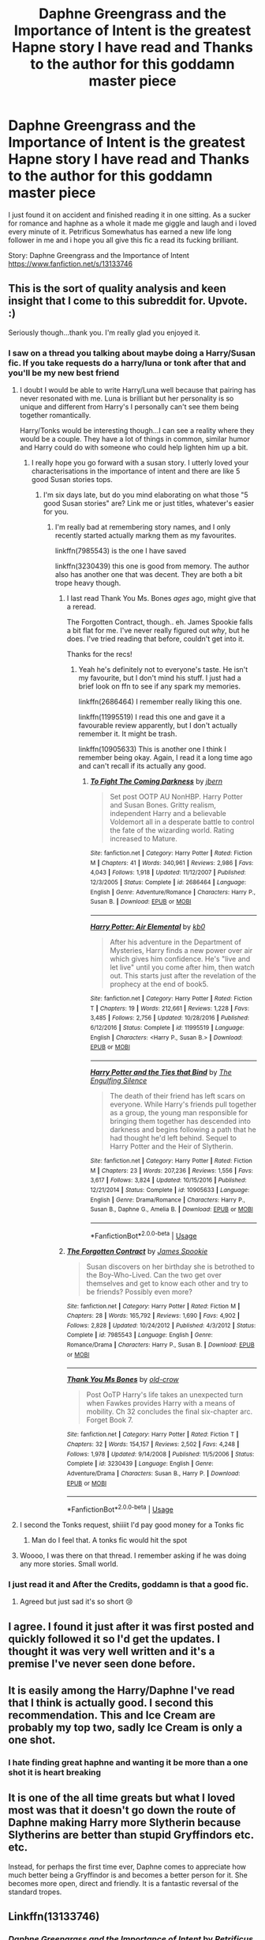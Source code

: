 #+TITLE: Daphne Greengrass and the Importance of Intent is the greatest Hapne story I have read and Thanks to the author for this goddamn master piece

* Daphne Greengrass and the Importance of Intent is the greatest Hapne story I have read and Thanks to the author for this goddamn master piece
:PROPERTIES:
:Author: flingerdinger
:Score: 189
:DateUnix: 1563759419.0
:DateShort: 2019-Jul-22
:FlairText: Recommendation
:END:
I just found it on accident and finished reading it in one sitting. As a sucker for romance and haphne as a whole it made me giggle and laugh and i loved every minute of it. Petrificus Somewhatus has earned a new life long follower in me and i hope you all give this fic a read its fucking brilliant.

Story: Daphne Greengrass and the Importance of Intent [[https://www.fanfiction.net/s/13133746]]


** This is the sort of quality analysis and keen insight that I come to this subreddit for. Upvote. :)

Seriously though...thank you. I'm really glad you enjoyed it.
:PROPERTIES:
:Author: PetrificusSomewhatus
:Score: 71
:DateUnix: 1563765066.0
:DateShort: 2019-Jul-22
:END:

*** I saw on a thread you talking about maybe doing a Harry/Susan fic. If you take requests do a harry/luna or tonk after that and you'll be my new best friend
:PROPERTIES:
:Author: flingerdinger
:Score: 19
:DateUnix: 1563765146.0
:DateShort: 2019-Jul-22
:END:

**** I doubt I would be able to write Harry/Luna well because that pairing has never resonated with me. Luna is brilliant but her personality is so unique and different from Harry's I personally can't see them being together romantically.

Harry/Tonks would be interesting though...I can see a reality where they would be a couple. They have a lot of things in common, similar humor and Harry could do with someone who could help lighten him up a bit.
:PROPERTIES:
:Author: PetrificusSomewhatus
:Score: 15
:DateUnix: 1563808565.0
:DateShort: 2019-Jul-22
:END:

***** I really hope you go forward with a susan story. I utterly loved your characterisations in the importance of intent and there are like 5 good Susan stories tops.
:PROPERTIES:
:Author: I_need_a_grownup
:Score: 4
:DateUnix: 1563889131.0
:DateShort: 2019-Jul-23
:END:

****** I'm six days late, but do you mind elaborating on what those "5 good Susan stories" are? Link me or just titles, whatever's easier for you.
:PROPERTIES:
:Author: OrionTheRed
:Score: 2
:DateUnix: 1564454165.0
:DateShort: 2019-Jul-30
:END:

******* I'm really bad at remembering story names, and I only recently started actually markng them as my favourites.

linkffn(7985543) is the one I have saved

linkffn(3230439) this one is good from memory. The author also has another one that was decent. They are both a bit trope heavy though.
:PROPERTIES:
:Author: I_need_a_grownup
:Score: 2
:DateUnix: 1564462749.0
:DateShort: 2019-Jul-30
:END:

******** I last read Thank You Ms. Bones /ages/ ago, might give that a reread.

The Forgotten Contract, though.. eh. James Spookie falls a bit flat for me. I've never really figured out /why/, but he does. I've tried reading that before, couldn't get into it.

Thanks for the recs!
:PROPERTIES:
:Author: OrionTheRed
:Score: 2
:DateUnix: 1564473722.0
:DateShort: 2019-Jul-30
:END:

********* Yeah he's definitely not to everyone's taste. He isn't my favourite, but I don't mind his stuff. I just had a brief look on ffn to see if any spark my memories.

linkffn(2686464) I remember really liking this one.

linkffn(11995519) I read this one and gave it a favourable review apparently, but I don't actually remember it. It might be trash.

linkffn(10905633) This is another one I think I remember being okay. Again, I read it a long time ago and can't recall if its actually any good.
:PROPERTIES:
:Author: I_need_a_grownup
:Score: 2
:DateUnix: 1564474652.0
:DateShort: 2019-Jul-30
:END:

********** [[https://www.fanfiction.net/s/2686464/1/][*/To Fight The Coming Darkness/*]] by [[https://www.fanfiction.net/u/940359/jbern][/jbern/]]

#+begin_quote
  Set post OOTP AU NonHBP. Harry Potter and Susan Bones. Gritty realism, independent Harry and a believable Voldemort all in a desperate battle to control the fate of the wizarding world. Rating increased to Mature.
#+end_quote

^{/Site/:} ^{fanfiction.net} ^{*|*} ^{/Category/:} ^{Harry} ^{Potter} ^{*|*} ^{/Rated/:} ^{Fiction} ^{M} ^{*|*} ^{/Chapters/:} ^{41} ^{*|*} ^{/Words/:} ^{340,961} ^{*|*} ^{/Reviews/:} ^{2,986} ^{*|*} ^{/Favs/:} ^{4,043} ^{*|*} ^{/Follows/:} ^{1,918} ^{*|*} ^{/Updated/:} ^{11/12/2007} ^{*|*} ^{/Published/:} ^{12/3/2005} ^{*|*} ^{/Status/:} ^{Complete} ^{*|*} ^{/id/:} ^{2686464} ^{*|*} ^{/Language/:} ^{English} ^{*|*} ^{/Genre/:} ^{Adventure/Romance} ^{*|*} ^{/Characters/:} ^{Harry} ^{P.,} ^{Susan} ^{B.} ^{*|*} ^{/Download/:} ^{[[http://www.ff2ebook.com/old/ffn-bot/index.php?id=2686464&source=ff&filetype=epub][EPUB]]} ^{or} ^{[[http://www.ff2ebook.com/old/ffn-bot/index.php?id=2686464&source=ff&filetype=mobi][MOBI]]}

--------------

[[https://www.fanfiction.net/s/11995519/1/][*/Harry Potter: Air Elemental/*]] by [[https://www.fanfiction.net/u/1251524/kb0][/kb0/]]

#+begin_quote
  After his adventure in the Department of Mysteries, Harry finds a new power over air which gives him confidence. He's "live and let live" until you come after him, then watch out. This starts just after the revelation of the prophecy at the end of book5.
#+end_quote

^{/Site/:} ^{fanfiction.net} ^{*|*} ^{/Category/:} ^{Harry} ^{Potter} ^{*|*} ^{/Rated/:} ^{Fiction} ^{T} ^{*|*} ^{/Chapters/:} ^{19} ^{*|*} ^{/Words/:} ^{212,661} ^{*|*} ^{/Reviews/:} ^{1,228} ^{*|*} ^{/Favs/:} ^{3,485} ^{*|*} ^{/Follows/:} ^{2,756} ^{*|*} ^{/Updated/:} ^{10/28/2016} ^{*|*} ^{/Published/:} ^{6/12/2016} ^{*|*} ^{/Status/:} ^{Complete} ^{*|*} ^{/id/:} ^{11995519} ^{*|*} ^{/Language/:} ^{English} ^{*|*} ^{/Characters/:} ^{<Harry} ^{P.,} ^{Susan} ^{B.>} ^{*|*} ^{/Download/:} ^{[[http://www.ff2ebook.com/old/ffn-bot/index.php?id=11995519&source=ff&filetype=epub][EPUB]]} ^{or} ^{[[http://www.ff2ebook.com/old/ffn-bot/index.php?id=11995519&source=ff&filetype=mobi][MOBI]]}

--------------

[[https://www.fanfiction.net/s/10905633/1/][*/Harry Potter and the Ties that Bind/*]] by [[https://www.fanfiction.net/u/1794030/The-Engulfing-Silence][/The Engulfing Silence/]]

#+begin_quote
  The death of their friend has left scars on everyone. While Harry's friends pull together as a group, the young man responsible for bringing them together has descended into darkness and begins following a path that he had thought he'd left behind. Sequel to Harry Potter and the Heir of Slytherin.
#+end_quote

^{/Site/:} ^{fanfiction.net} ^{*|*} ^{/Category/:} ^{Harry} ^{Potter} ^{*|*} ^{/Rated/:} ^{Fiction} ^{M} ^{*|*} ^{/Chapters/:} ^{23} ^{*|*} ^{/Words/:} ^{207,236} ^{*|*} ^{/Reviews/:} ^{1,556} ^{*|*} ^{/Favs/:} ^{3,617} ^{*|*} ^{/Follows/:} ^{3,824} ^{*|*} ^{/Updated/:} ^{10/15/2016} ^{*|*} ^{/Published/:} ^{12/21/2014} ^{*|*} ^{/Status/:} ^{Complete} ^{*|*} ^{/id/:} ^{10905633} ^{*|*} ^{/Language/:} ^{English} ^{*|*} ^{/Genre/:} ^{Drama/Romance} ^{*|*} ^{/Characters/:} ^{Harry} ^{P.,} ^{Susan} ^{B.,} ^{Daphne} ^{G.,} ^{Amelia} ^{B.} ^{*|*} ^{/Download/:} ^{[[http://www.ff2ebook.com/old/ffn-bot/index.php?id=10905633&source=ff&filetype=epub][EPUB]]} ^{or} ^{[[http://www.ff2ebook.com/old/ffn-bot/index.php?id=10905633&source=ff&filetype=mobi][MOBI]]}

--------------

*FanfictionBot*^{2.0.0-beta} | [[https://github.com/tusing/reddit-ffn-bot/wiki/Usage][Usage]]
:PROPERTIES:
:Author: FanfictionBot
:Score: 1
:DateUnix: 1564474674.0
:DateShort: 2019-Jul-30
:END:


******** [[https://www.fanfiction.net/s/7985543/1/][*/The Forgotten Contract/*]] by [[https://www.fanfiction.net/u/649126/James-Spookie][/James Spookie/]]

#+begin_quote
  Susan discovers on her birthday she is betrothed to the Boy-Who-Lived. Can the two get over themselves and get to know each other and try to be friends? Possibly even more?
#+end_quote

^{/Site/:} ^{fanfiction.net} ^{*|*} ^{/Category/:} ^{Harry} ^{Potter} ^{*|*} ^{/Rated/:} ^{Fiction} ^{M} ^{*|*} ^{/Chapters/:} ^{28} ^{*|*} ^{/Words/:} ^{165,792} ^{*|*} ^{/Reviews/:} ^{1,690} ^{*|*} ^{/Favs/:} ^{4,902} ^{*|*} ^{/Follows/:} ^{2,828} ^{*|*} ^{/Updated/:} ^{10/24/2012} ^{*|*} ^{/Published/:} ^{4/3/2012} ^{*|*} ^{/Status/:} ^{Complete} ^{*|*} ^{/id/:} ^{7985543} ^{*|*} ^{/Language/:} ^{English} ^{*|*} ^{/Genre/:} ^{Romance/Drama} ^{*|*} ^{/Characters/:} ^{Harry} ^{P.,} ^{Susan} ^{B.} ^{*|*} ^{/Download/:} ^{[[http://www.ff2ebook.com/old/ffn-bot/index.php?id=7985543&source=ff&filetype=epub][EPUB]]} ^{or} ^{[[http://www.ff2ebook.com/old/ffn-bot/index.php?id=7985543&source=ff&filetype=mobi][MOBI]]}

--------------

[[https://www.fanfiction.net/s/3230439/1/][*/Thank You Ms Bones/*]] by [[https://www.fanfiction.net/u/616007/old-crow][/old-crow/]]

#+begin_quote
  Post OoTP Harry's life takes an unexpected turn when Fawkes provides Harry with a means of mobility. Ch 32 concludes the final six-chapter arc. Forget Book 7.
#+end_quote

^{/Site/:} ^{fanfiction.net} ^{*|*} ^{/Category/:} ^{Harry} ^{Potter} ^{*|*} ^{/Rated/:} ^{Fiction} ^{T} ^{*|*} ^{/Chapters/:} ^{32} ^{*|*} ^{/Words/:} ^{154,157} ^{*|*} ^{/Reviews/:} ^{2,502} ^{*|*} ^{/Favs/:} ^{4,248} ^{*|*} ^{/Follows/:} ^{1,978} ^{*|*} ^{/Updated/:} ^{9/14/2008} ^{*|*} ^{/Published/:} ^{11/5/2006} ^{*|*} ^{/Status/:} ^{Complete} ^{*|*} ^{/id/:} ^{3230439} ^{*|*} ^{/Language/:} ^{English} ^{*|*} ^{/Genre/:} ^{Adventure/Drama} ^{*|*} ^{/Characters/:} ^{Susan} ^{B.,} ^{Harry} ^{P.} ^{*|*} ^{/Download/:} ^{[[http://www.ff2ebook.com/old/ffn-bot/index.php?id=3230439&source=ff&filetype=epub][EPUB]]} ^{or} ^{[[http://www.ff2ebook.com/old/ffn-bot/index.php?id=3230439&source=ff&filetype=mobi][MOBI]]}

--------------

*FanfictionBot*^{2.0.0-beta} | [[https://github.com/tusing/reddit-ffn-bot/wiki/Usage][Usage]]
:PROPERTIES:
:Author: FanfictionBot
:Score: 1
:DateUnix: 1564462810.0
:DateShort: 2019-Jul-30
:END:


**** I second the Tonks request, shiiiit I'd pay good money for a Tonks fic
:PROPERTIES:
:Author: TheMcPvper
:Score: 4
:DateUnix: 1563805554.0
:DateShort: 2019-Jul-22
:END:

***** Man do I feel that. A tonks fic would hit the spot
:PROPERTIES:
:Author: yung-lew
:Score: 3
:DateUnix: 1563833678.0
:DateShort: 2019-Jul-23
:END:


**** Woooo, I was there on that thread. I remember asking if he was doing any more stories. Small world.
:PROPERTIES:
:Author: harryredditalt
:Score: 1
:DateUnix: 1563807452.0
:DateShort: 2019-Jul-22
:END:


*** I just read it and After the Credits, goddamn is that a good fic.
:PROPERTIES:
:Author: Brynjolf-of-Riften
:Score: 3
:DateUnix: 1563800289.0
:DateShort: 2019-Jul-22
:END:

**** Agreed but just sad it's so short 😢
:PROPERTIES:
:Author: Erkkipotter
:Score: 2
:DateUnix: 1563805603.0
:DateShort: 2019-Jul-22
:END:


** I agree. I found it just after it was first posted and quickly followed it so I'd get the updates. I thought it was very well written and it's a premise I've never seen done before.
:PROPERTIES:
:Author: pinkpandamomma
:Score: 19
:DateUnix: 1563760132.0
:DateShort: 2019-Jul-22
:END:


** It is easily among the Harry/Daphne I've read that I think is actually good. I second this recommendation. This and Ice Cream are probably my top two, sadly Ice Cream is only a one shot.
:PROPERTIES:
:Author: TheCowofAllTime
:Score: 12
:DateUnix: 1563769157.0
:DateShort: 2019-Jul-22
:END:

*** I hate finding great haphne and wanting it be more than a one shot it is heart breaking
:PROPERTIES:
:Author: flingerdinger
:Score: 4
:DateUnix: 1563769256.0
:DateShort: 2019-Jul-22
:END:


** It is one of the all time greats but what I loved most was that it doesn't go down the route of Daphne making Harry more Slytherin because Slytherins are better than stupid Gryffindors etc. etc.

Instead, for perhaps the first time ever, Daphne comes to appreciate how much better being a Gryffindor is and becomes a better person for it. She becomes more open, direct and friendly. It is a fantastic reversal of the standard tropes.
:PROPERTIES:
:Author: Ch1pp
:Score: 10
:DateUnix: 1563789173.0
:DateShort: 2019-Jul-22
:END:


** Linkffn(13133746)
:PROPERTIES:
:Author: nickaubain
:Score: 10
:DateUnix: 1563765249.0
:DateShort: 2019-Jul-22
:END:

*** [[https://www.fanfiction.net/s/13133746/1/][*/Daphne Greengrass and the Importance of Intent/*]] by [[https://www.fanfiction.net/u/11491751/Petrificus-Somewhatus][/Petrificus Somewhatus/]]

#+begin_quote
  This is the story of how Voldemort and the tools he created to defy death were destroyed by Harry Potter and me while sitting in an empty Hogwarts classroom using Harry's idea, my design, and most importantly, our intent. Set during 6th Year.
#+end_quote

^{/Site/:} ^{fanfiction.net} ^{*|*} ^{/Category/:} ^{Harry} ^{Potter} ^{*|*} ^{/Rated/:} ^{Fiction} ^{T} ^{*|*} ^{/Chapters/:} ^{23} ^{*|*} ^{/Words/:} ^{71,756} ^{*|*} ^{/Reviews/:} ^{876} ^{*|*} ^{/Favs/:} ^{3,124} ^{*|*} ^{/Follows/:} ^{2,549} ^{*|*} ^{/Updated/:} ^{3/12} ^{*|*} ^{/Published/:} ^{11/29/2018} ^{*|*} ^{/Status/:} ^{Complete} ^{*|*} ^{/id/:} ^{13133746} ^{*|*} ^{/Language/:} ^{English} ^{*|*} ^{/Genre/:} ^{Romance/Family} ^{*|*} ^{/Characters/:} ^{<Harry} ^{P.,} ^{Daphne} ^{G.>} ^{Astoria} ^{G.} ^{*|*} ^{/Download/:} ^{[[http://www.ff2ebook.com/old/ffn-bot/index.php?id=13133746&source=ff&filetype=epub][EPUB]]} ^{or} ^{[[http://www.ff2ebook.com/old/ffn-bot/index.php?id=13133746&source=ff&filetype=mobi][MOBI]]}

--------------

*FanfictionBot*^{2.0.0-beta} | [[https://github.com/tusing/reddit-ffn-bot/wiki/Usage][Usage]]
:PROPERTIES:
:Author: FanfictionBot
:Score: 7
:DateUnix: 1563765278.0
:DateShort: 2019-Jul-22
:END:


** does this fic do ron well
:PROPERTIES:
:Author: CommanderL3
:Score: 7
:DateUnix: 1563762387.0
:DateShort: 2019-Jul-22
:END:

*** Yes it does. He and Hermione are side characters but they are both very in character and i enjoyed the interactions they have with Daphne
:PROPERTIES:
:Author: flingerdinger
:Score: 13
:DateUnix: 1563762461.0
:DateShort: 2019-Jul-22
:END:


** Reading it now, this made me chuckle.

Potter Inferiority Complex Syndrome
:PROPERTIES:
:Author: BigBeautifulEyes
:Score: 4
:DateUnix: 1563785487.0
:DateShort: 2019-Jul-22
:END:

*** And this.

Is he really soul bound with the Veela contestant's sister?

This auther has read some Fanfic.
:PROPERTIES:
:Author: BigBeautifulEyes
:Score: 3
:DateUnix: 1563794489.0
:DateShort: 2019-Jul-22
:END:

**** Hahaha

What was the D.A? Why wasn't I invited?
:PROPERTIES:
:Author: BigBeautifulEyes
:Score: 3
:DateUnix: 1563794988.0
:DateShort: 2019-Jul-22
:END:


**** I really enjoyed writing that part...probably more than I should have. :)
:PROPERTIES:
:Author: PetrificusSomewhatus
:Score: 2
:DateUnix: 1563810206.0
:DateShort: 2019-Jul-22
:END:


** I shit you not my internal naration has taken the cadence of John Cleece!

It fits particular well in the bit outlining how her father would prefer she marry...
:PROPERTIES:
:Author: A_Dozen_Lemmings
:Score: 3
:DateUnix: 1563768372.0
:DateShort: 2019-Jul-22
:END:


** I kinda just broke off the story, never got any interest in it cause i just can't read it past first chapter. Didn't gave me that type of excitement to read after coming back from college as other HP/DG Stories gave me.
:PROPERTIES:
:Score: 4
:DateUnix: 1563781203.0
:DateShort: 2019-Jul-22
:END:

*** You know, the framing of this story bugs me so much.

It just sucks away all narrative tension when it reveals--in the context of a school presentation, no less--that they've already defeated Voldemort

I just don't like that in the first 500 words we already know how things will end.

I guess the tension comes from how the romance develops, but I don't find this particular ship so captivating that I'd want to read a story on the strength of its sails alone.

So this has my personal bias creeping in, but I've never gotten very far into this one.
:PROPERTIES:
:Author: Threedom_isnt_3
:Score: 3
:DateUnix: 1563814595.0
:DateShort: 2019-Jul-22
:END:

**** There are multiple things I would tweak/change now that it is finished but that is not one of them. It was a purposeful setting of expectations at the beginning of my story.

I wanted anyone hoping for action scenes and exciting battles to know that this probably wouldn't be the story for them. I wanted people to know from the off the scene when Voldemort was defeated was 'boring'...the presentation was the best way I could think of to do that.

The only thing I would tell you is it isn't all about the relationship. A lot of the story focuses on what they come up with to defeat Voldy.
:PROPERTIES:
:Author: PetrificusSomewhatus
:Score: 11
:DateUnix: 1563819557.0
:DateShort: 2019-Jul-22
:END:


**** Let's be real here, 99% of stories have the good guys winning, it's not really a spoiler
:PROPERTIES:
:Author: machjacob51141
:Score: 5
:DateUnix: 1564002205.0
:DateShort: 2019-Jul-25
:END:


**** Reading the start is in itself was kinda a turnoff for me so i never went past that
:PROPERTIES:
:Score: 1
:DateUnix: 1563877132.0
:DateShort: 2019-Jul-23
:END:


*** It steps into its own as the story goes on but to each their own
:PROPERTIES:
:Author: flingerdinger
:Score: 1
:DateUnix: 1563781534.0
:DateShort: 2019-Jul-22
:END:

**** I agree that It could be the greatest story for a guy who like that kind of plotline but I guess that's not for me.

I have read out Dorothea Greengrass, GreyAssassin and BookNerd1947's Community Page completely and i have to say that i liked most of them and read those stories out in one read. Quite Enjoyed them to say the least.

Cause I believe that not knowing how they are going to play it out is the best way to build up a story.

Dude, Harry Potter and the Betrothal Contract was innovative in its own way by having a different approach to defeating Voldemort and held me quite on the edge for more.

I wont spoil it but thats my #1 for HP/DG pairing. I'll link it down. Give it a try and as you said, To each his own.

Harry Potter And The Betrothal Contract :- [[https://m.fanfiction.net/s/5598642/1/Harry-Potter-and-the-Betrothal-Contract]]
:PROPERTIES:
:Score: 0
:DateUnix: 1563878341.0
:DateShort: 2019-Jul-23
:END:


** well I just read it, and I loved it. I completely agree with you, and I am really heart broken over there not being a sequel or more chapters. lol
:PROPERTIES:
:Author: merebear0412
:Score: 3
:DateUnix: 1563781807.0
:DateShort: 2019-Jul-22
:END:

*** There's actually [[https://www.fanfiction.net/s/13232699/1/The-Importance-of-Intent-After-the-Credits][a bunch of after-credits chapters]], if you haven't found them already.
:PROPERTIES:
:Author: nytelios
:Score: 2
:DateUnix: 1564971443.0
:DateShort: 2019-Aug-05
:END:


** Same.

For some retarded reason I could never get past the first chapter, I really didn't like it. But once I got in there, I couldn't stop reading. Very well written, good character interaction, slow romance with a believable flow of events and a nice touch for side characters. Probably the best newish Harry/Daphne story, and certainly one of the best including the oldest one.

I'm looking forward to his side story's update too.
:PROPERTIES:
:Author: Anmothra
:Score: 6
:DateUnix: 1563763658.0
:DateShort: 2019-Jul-22
:END:

*** Yeah, I get that. I've been tempted to go back and 'soften up' Daphne a little in the prologue so it better aligns with her voice in the rest of the story. In retrospect she comes off slightly too cynical and arrogant.

Glad you stuck it out!
:PROPERTIES:
:Author: PetrificusSomewhatus
:Score: 4
:DateUnix: 1563809349.0
:DateShort: 2019-Jul-22
:END:


*** Ah, fuck. Fine you've convinced me. I'm apparently in the middle of your story- I've tried once or twice, but I can't really get it started.
:PROPERTIES:
:Author: OrionTheRed
:Score: 1
:DateUnix: 1564454477.0
:DateShort: 2019-Jul-30
:END:


** Yea in my top 3 easy
:PROPERTIES:
:Author: awoody8
:Score: 2
:DateUnix: 1563763518.0
:DateShort: 2019-Jul-22
:END:

*** What is your top 3 ?

I don't know many good ones
:PROPERTIES:
:Author: Erkkipotter
:Score: 2
:DateUnix: 1563805710.0
:DateShort: 2019-Jul-22
:END:

**** Contractual invalidation and pure blood princess are my other favorites
:PROPERTIES:
:Author: awoody8
:Score: 2
:DateUnix: 1563811813.0
:DateShort: 2019-Jul-22
:END:


** Never read this one and Harry/Daphne might be my favorite pairing in FF. I'll check it out.
:PROPERTIES:
:Author: RayearthIX
:Score: 2
:DateUnix: 1563767612.0
:DateShort: 2019-Jul-22
:END:

*** It is honestly a very fun read
:PROPERTIES:
:Author: flingerdinger
:Score: 2
:DateUnix: 1563767700.0
:DateShort: 2019-Jul-22
:END:


** Finished this fic today and I loved it! Great characters, a canon/good Dumbledore, which is rare in this genre. No forced drama, no godmoding, just a believable blossoming friendship and later love between Harry & Daphne while not making anyone OOC.
:PROPERTIES:
:Author: the_long_way_round25
:Score: 2
:DateUnix: 1563881923.0
:DateShort: 2019-Jul-23
:END:


** Thanks for the great recommendation!
:PROPERTIES:
:Author: nytelios
:Score: 2
:DateUnix: 1564971461.0
:DateShort: 2019-Aug-05
:END:


** One of the best.
:PROPERTIES:
:Author: milbrat7381
:Score: 1
:DateUnix: 1563765013.0
:DateShort: 2019-Jul-22
:END:


** I never heard of Hapne before today. Looking forward to reading this
:PROPERTIES:
:Author: mayoayox
:Score: 1
:DateUnix: 1563808914.0
:DateShort: 2019-Jul-22
:END:

*** Oh, boy. You must be new here- it's somewhat popular on this sub. Contractual Invalidation is also good, if you find you like the pairing enough to read more.
:PROPERTIES:
:Author: OrionTheRed
:Score: 2
:DateUnix: 1564455102.0
:DateShort: 2019-Jul-30
:END:
